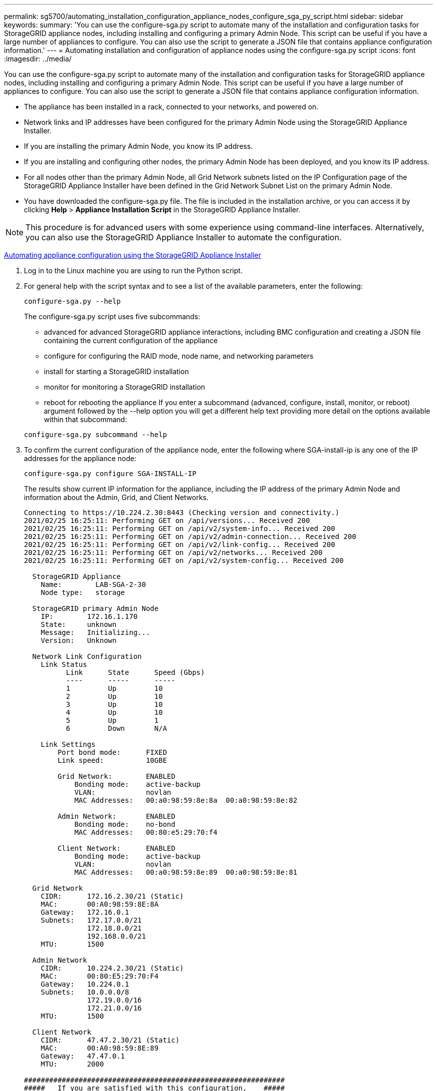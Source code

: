 ---
permalink: sg5700/automating_installation_configuration_appliance_nodes_configure_sga_py_script.html
sidebar: sidebar
keywords: 
summary: 'You can use the configure-sga.py script to automate many of the installation and configuration tasks for StorageGRID appliance nodes, including installing and configuring a primary Admin Node. This script can be useful if you have a large number of appliances to configure. You can also use the script to generate a JSON file that contains appliance configuration information.'
---
= Automating installation and configuration of appliance nodes using the configure-sga.py script
:icons: font
:imagesdir: ../media/

[.lead]
You can use the configure-sga.py script to automate many of the installation and configuration tasks for StorageGRID appliance nodes, including installing and configuring a primary Admin Node. This script can be useful if you have a large number of appliances to configure. You can also use the script to generate a JSON file that contains appliance configuration information.

* The appliance has been installed in a rack, connected to your networks, and powered on.
* Network links and IP addresses have been configured for the primary Admin Node using the StorageGRID Appliance Installer.
* If you are installing the primary Admin Node, you know its IP address.
* If you are installing and configuring other nodes, the primary Admin Node has been deployed, and you know its IP address.
* For all nodes other than the primary Admin Node, all Grid Network subnets listed on the IP Configuration page of the StorageGRID Appliance Installer have been defined in the Grid Network Subnet List on the primary Admin Node.
* You have downloaded the configure-sga.py file. The file is included in the installation archive, or you can access it by clicking *Help* > *Appliance Installation Script* in the StorageGRID Appliance Installer.

NOTE: This procedure is for advanced users with some experience using command-line interfaces. Alternatively, you can also use the StorageGRID Appliance Installer to automate the configuration.

xref:automating_appliance_configuration_using_storagegrid_appliance_installer.adoc[Automating appliance configuration using the StorageGRID Appliance Installer]

. Log in to the Linux machine you are using to run the Python script.
. For general help with the script syntax and to see a list of the available parameters, enter the following:
+
----
configure-sga.py --help
----
+
The configure-sga.py script uses five subcommands:

 ** advanced for advanced StorageGRID appliance interactions, including BMC configuration and creating a JSON file containing the current configuration of the appliance
 ** configure for configuring the RAID mode, node name, and networking parameters
 ** install for starting a StorageGRID installation
 ** monitor for monitoring a StorageGRID installation
 ** reboot for rebooting the appliance
If you enter a subcommand (advanced, configure, install, monitor, or reboot) argument followed by the --help option you will get a different help text providing more detail on the options available within that subcommand:

+
----
configure-sga.py subcommand --help
----

. To confirm the current configuration of the appliance node, enter the following where SGA-install-ip is any one of the IP addresses for the appliance node:
+
----
configure-sga.py configure SGA-INSTALL-IP
----
+
The results show current IP information for the appliance, including the IP address of the primary Admin Node and information about the Admin, Grid, and Client Networks.
+
----
Connecting to https://10.224.2.30:8443 (Checking version and connectivity.)
2021/02/25 16:25:11: Performing GET on /api/versions... Received 200
2021/02/25 16:25:11: Performing GET on /api/v2/system-info... Received 200
2021/02/25 16:25:11: Performing GET on /api/v2/admin-connection... Received 200
2021/02/25 16:25:11: Performing GET on /api/v2/link-config... Received 200
2021/02/25 16:25:11: Performing GET on /api/v2/networks... Received 200
2021/02/25 16:25:11: Performing GET on /api/v2/system-config... Received 200

  StorageGRID Appliance
    Name:        LAB-SGA-2-30
    Node type:   storage

  StorageGRID primary Admin Node
    IP:        172.16.1.170
    State:     unknown
    Message:   Initializing...
    Version:   Unknown

  Network Link Configuration
    Link Status
          Link      State      Speed (Gbps)
          ----      -----      -----
          1         Up         10
          2         Up         10
          3         Up         10
          4         Up         10
          5         Up         1
          6         Down       N/A

    Link Settings
        Port bond mode:      FIXED
        Link speed:          10GBE

        Grid Network:        ENABLED
            Bonding mode:    active-backup
            VLAN:            novlan
            MAC Addresses:   00:a0:98:59:8e:8a  00:a0:98:59:8e:82

        Admin Network:       ENABLED
            Bonding mode:    no-bond
            MAC Addresses:   00:80:e5:29:70:f4

        Client Network:      ENABLED
            Bonding mode:    active-backup
            VLAN:            novlan
            MAC Addresses:   00:a0:98:59:8e:89  00:a0:98:59:8e:81

  Grid Network
    CIDR:      172.16.2.30/21 (Static)
    MAC:       00:A0:98:59:8E:8A
    Gateway:   172.16.0.1
    Subnets:   172.17.0.0/21
               172.18.0.0/21
               192.168.0.0/21
    MTU:       1500

  Admin Network
    CIDR:      10.224.2.30/21 (Static)
    MAC:       00:80:E5:29:70:F4
    Gateway:   10.224.0.1
    Subnets:   10.0.0.0/8
               172.19.0.0/16
               172.21.0.0/16
    MTU:       1500

  Client Network
    CIDR:      47.47.2.30/21 (Static)
    MAC:       00:A0:98:59:8E:89
    Gateway:   47.47.0.1
    MTU:       2000

##############################################################
#####   If you are satisfied with this configuration,    #####
##### execute the script with the "install" sub-command. #####
##############################################################
----

. If you need to change any of the values in the current configuration, use the configure subcommand to update them. For example, if you want to change the IP address that the appliance uses for connection to the primary Admin Node to `172.16.2.99`, enter the following:
+
----
configure-sga.py configure --admin-ip 172.16.2.99 SGA-INSTALL-IP
----

. If you want to back up the appliance configuration to a JSON file, use the advanced and backup-file subcommands. For example, if you want to back up the configuration of an appliance with IP address SGA-INSTALL-IP to a file named appliance-SG1000.json, enter the following:
+
----
configure-sga.py advanced --backup-file appliance-SG1000.json *SGA-INSTALL-IP*
----
+
The JSON file containing the configuration information is written to the same directory you executed the script from.
+
IMPORTANT: Check that the top-level node name in the generated JSON file matches the appliance name. Do not make any changes to this file unless you are an experienced user and have a thorough understanding of StorageGRID APIs.

. When you are satisfied with the appliance configuration, use the install and monitor subcommands to install the appliance:
+
----
configure-sga.py install --monitor SGA-INSTALL-IP
----

. If you want to reboot the appliance, enter the following:
+
----
configure-sga.py reboot SGA-INSTALL-IP
----
